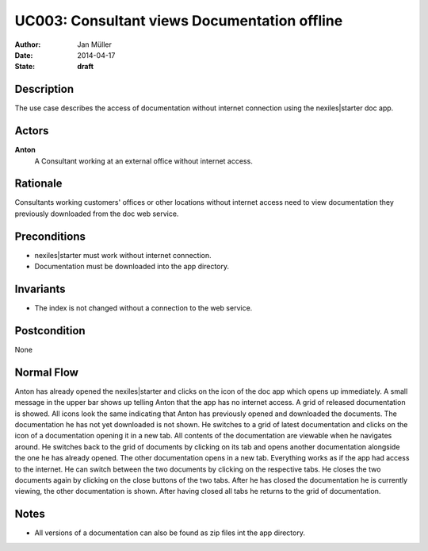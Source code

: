 .. _UC003:

=============================================
UC003: Consultant views Documentation offline
=============================================

:Author:    Jan Müller
:Date:      2014-04-17
:State:     **draft**

Description
===========

The use case describes the access of documentation without internet connection using the nexiles|starter doc app.

Actors
======

**Anton**
    A Consultant working at an external office without internet access.

Rationale
=========

Consultants working customers' offices or other locations without internet access need to view documentation they previously downloaded from the doc web service.

Preconditions
=============

- nexiles|starter must work without internet connection.
- Documentation must be downloaded into the app directory.

Invariants
==========

- The index is not changed without a connection to the web service.

Postcondition
=============

None

Normal Flow
===========

Anton has already opened the nexiles|starter and clicks on the icon of the doc app which opens up immediately. A small message in the upper bar shows up telling Anton that the app has no internet access. A grid of released documentation is showed. All icons look the same indicating that Anton has previously opened and downloaded the documents. The documentation he has not yet downloaded is not shown. He switches to a grid of latest documentation and clicks on the icon of a documentation opening it in a new tab. All contents of the documentation are viewable when he navigates around. He switches back to the grid of documents by clicking on its tab and opens another documentation alongside the one he has already opened. The other documentation opens in a new tab. Everything works as if the app had access to the internet. He can switch between the two documents by clicking on the respective tabs.
He closes the two documents again by clicking on the close buttons of the two tabs. After he has closed the documentation he is currently viewing, the other documentation is shown. After having closed all tabs he returns to the grid of documentation.

Notes
=====

- All versions of a documentation can also be found as zip files int the app directory.

.. vim: set spell spelllang=en ft=rst tw=75 nocin nosi ai sw=4 ts=4 expandtab:

